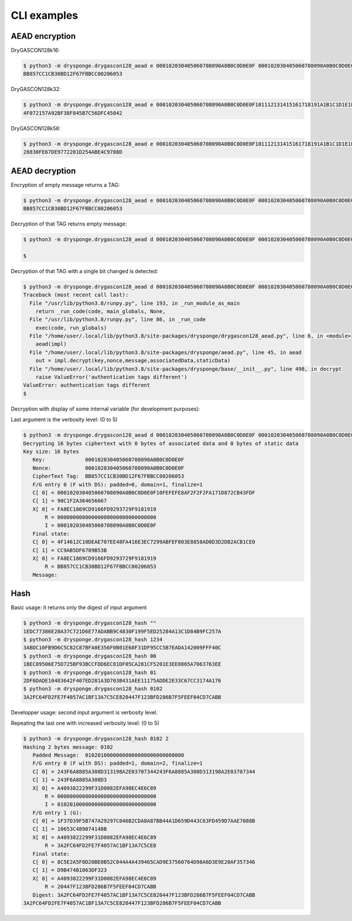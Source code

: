 ************
CLI examples
************

AEAD encryption
===============

DryGASCON128k16:

.. code-block:: shell

   $ python3 -m drysponge.drygascon128_aead e 000102030405060708090A0B0C0D0E0F 000102030405060708090A0B0C0D0E0F "" ""
   BB857CC1CB30BD12F67FBBCC00206053


DryGASCON128k32:

.. code-block:: shell

   $ python3 -m drysponge.drygascon128_aead e 000102030405060708090A0B0C0D0E0F101112131415161718191A1B1C1D1E1F 000102030405060708090A0B0C0D0E0F "" ""
   4F072157A92BF38F845B7C56DFC45042

DryGASCON128k56:

.. code-block:: shell

   $ python3 -m drysponge.drygascon128_aead e 000102030405060708090A0B0C0D0E0F101112131415161718191A1B1C1D1E1F202122232425262728292A2B2C2D2E2F3031323334353637 000102030405060708090A0B0C0D0E0F "" ""
   28830FE67DE9772201D254ABE4C9788D


AEAD decryption
===============

Encryption of empty message returns a TAG:

.. code-block:: shell

  $ python3 -m drysponge.drygascon128_aead e 000102030405060708090A0B0C0D0E0F 000102030405060708090A0B0C0D0E0F "" ""
  BB857CC1CB30BD12F67FBBCC00206053

Decryption of that TAG returns empty message:

.. code-block:: shell

  $ python3 -m drysponge.drygascon128_aead d 000102030405060708090A0B0C0D0E0F 000102030405060708090A0B0C0D0E0F "BB857CC1CB30BD12F67FBBCC00206053" ""

  $

Decryption of that TAG with a single bit changed is detected:

.. code-block:: shell

  $ python3 -m drysponge.drygascon128_aead d 000102030405060708090A0B0C0D0E0F 000102030405060708090A0B0C0D0E0F "BB857CC1CB30BD12F67FBBCC00206054" ""
  Traceback (most recent call last):
    File "/usr/lib/python3.8/runpy.py", line 193, in _run_module_as_main
      return _run_code(code, main_globals, None,
    File "/usr/lib/python3.8/runpy.py", line 86, in _run_code
      exec(code, run_globals)
    File "/home/user/.local/lib/python3.8/site-packages/drysponge/drygascon128_aead.py", line 6, in <module>
      aead(impl)
    File "/home/user/.local/lib/python3.8/site-packages/drysponge/aead.py", line 45, in aead
      out = impl.decrypt(key,nonce,message,associatedData,staticData)
    File "/home/user/.local/lib/python3.8/site-packages/drysponge/base/__init__.py", line 498, in decrypt
      raise ValueError('authentication tags different')
  ValueError: authentication tags different
  $

Decryption with display of some internal variable (for development purposes):

Last argument is the verbosity level: (0 to 5)

.. code-block:: shell

  $ python3 -m drysponge.drygascon128_aead d 000102030405060708090A0B0C0D0E0F 000102030405060708090A0B0C0D0E0F "BB857CC1CB30BD12F67FBBCC00206053" "" 2
  Decrypting 16 bytes ciphertext with 0 bytes of associated data and 0 bytes of static data
  Key size: 16 bytes
     Key:             000102030405060708090A0B0C0D0E0F
     Nonce:           000102030405060708090A0B0C0D0E0F
     CipherText Tag:  BB857CC1CB30BD12F67FBBCC00206053
     F/G entry 0 (F with DS): padded=0, domain=1, finalize=1
     C[ 0] = 000102030405060708090A0B0C0D0E0F10FEFEFE8AF2F2F2FA171D872CB43FDF
     C[ 1] = 90C1F2A364656667
     X[ 0] = FA8EC1869CD9166FD9293729F9181919
         R = 00000000000000000000000000000000
         I = 000102030405060708090A0B0C0D0E0F
     Final state:
     C[ 0] = 4F14612C10DEAE707EE48FA416E3EC7299ABFEF803E8858AD0D3D2DB2ACB1CE0
     C[ 1] = CC9AB5DF6789B53B
     X[ 0] = FA8EC1869CD9166FD9293729F9181919
         R = BB857CC1CB30BD12F67FBBCC00206053
     Message:



Hash
====

Basic usage: it returns only the digest of input argument

.. code-block:: shell

  $ python3 -m drysponge.drygascon128_hash ""
  1EDC77386E20A37C721D6E77ADABB9C4830F199F5ED25284A13C1D84B9FC257A
  $ python3 -m drysponge.drygascon128_hash 1234
  3ABDC10FB9D6C5C82C87BFA0E356F0B01E68F31DF95CC5B7EADA142009FFF40C
  $ python3 -m drysponge.drygascon128_hash 00
  1BEC89506E75D725BF93BCCFDD6EC81DF05CA281CF5201E3EE0865A7063763EE
  $ python3 -m drysponge.drygascon128_hash 01
  2DF6DADE10483642F407ED281A3D703B431AEE11175ADDE2E33C67CC3174A176
  $ python3 -m drysponge.drygascon128_hash 0102
  3A2FC64FD2FE7F4057AC1BF13A7C5CE820447F123BFD286B7F5FEEF04CD7CABB

Developper usage: second input argument is verbosity level.

Repeating the last one with increased verbosity level: (0 to 5)

.. code-block:: shell

  $ python3 -m drysponge.drygascon128_hash 0102 2
  Hashing 2 bytes message: 0102
     Padded Message:  01020100000000000000000000000000
     F/G entry 0 (F with DS): padded=1, domain=2, finalize=1
     C[ 0] = 243F6A8885A308D313198A2E03707344243F6A8885A308D313198A2E03707344
     C[ 1] = 243F6A8885A308D3
     X[ 0] = A4093822299F31D0082EFA98EC4E6C89
         R = 00000000000000000000000000000000
         I = 01020100000000000000000000000000
     F/G entry 1 (G):
     C[ 0] = 1F37D39F5B747A29297C046B2CDA8A87BB44A1D659D443C63FD459D7AAE7088B
     C[ 1] = 10653C489074148B
     X[ 0] = A4093822299F31D0082EFA98EC4E6C89
         R = 3A2FC64FD2FE7F4057AC1BF13A7C5CE8
     Final state:
     C[ 0] = 8C5E2A5F0D20BE0B52C044A4A439465CAD9E37560764D98A6D3E9E20AF357346
     C[ 1] = D9B474B1063DF323
     X[ 0] = A4093822299F31D0082EFA98EC4E6C89
         R = 20447F123BFD286B7F5FEEF04CD7CABB
     Digest: 3A2FC64FD2FE7F4057AC1BF13A7C5CE820447F123BFD286B7F5FEEF04CD7CABB
  3A2FC64FD2FE7F4057AC1BF13A7C5CE820447F123BFD286B7F5FEEF04CD7CABB
